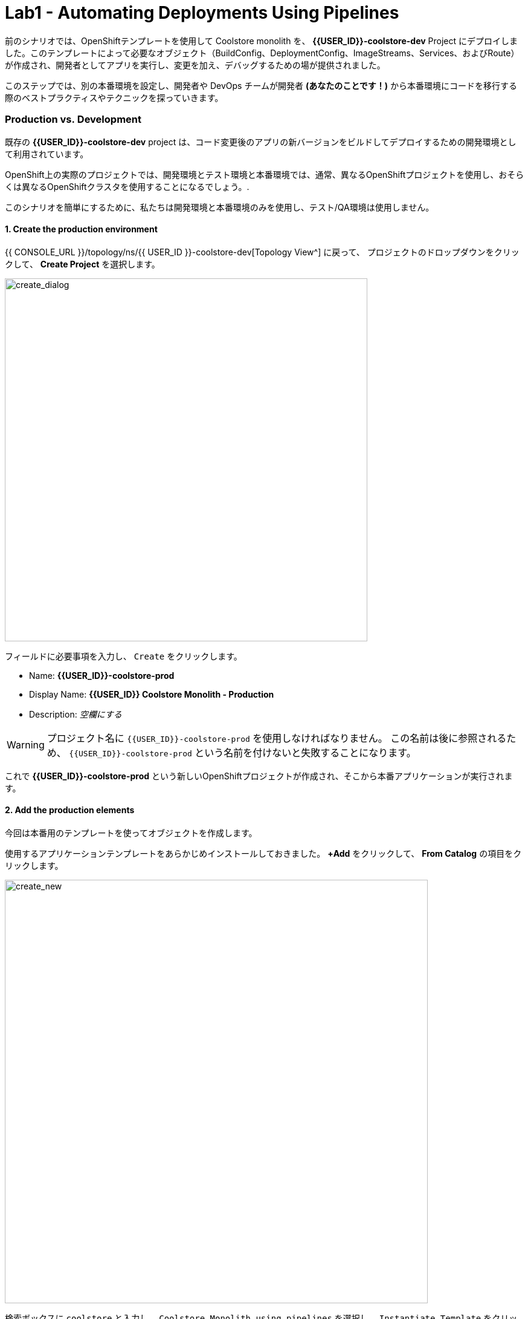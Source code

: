 = Lab1 - Automating Deployments Using Pipelines
:experimental:

前のシナリオでは、OpenShiftテンプレートを使用して Coolstore monolith を、 *{{USER_ID}}-coolstore-dev* Project にデプロイしました。このテンプレートによって必要なオブジェクト（BuildConfig、DeploymentConfig、ImageStreams、Services、およびRoute）が作成され、開発者としてアプリを実行し、変更を加え、デバッグするための場が提供されました。

このステップでは、別の本番環境を設定し、開発者や DevOps チームが開発者 *(あなたのことです！)* から本番環境にコードを移行する際のベストプラクティスやテクニックを探っていきます。

=== Production vs. Development

既存の *{{USER_ID}}-coolstore-dev* project は、コード変更後のアプリの新バージョンをビルドしてデプロイするための開発環境として利用されています。

OpenShift上の実際のプロジェクトでは、開発環境とテスト環境と本番環境では、通常、異なるOpenShiftプロジェクトを使用し、おそらくは異なるOpenShiftクラスタを使用することになるでしょう。.

このシナリオを簡単にするために、私たちは開発環境と本番環境のみを使用し、テスト/QA環境は使用しません。

==== 1. Create the production environment

{{ CONSOLE_URL }}/topology/ns/{{ USER_ID }}-coolstore-dev[Topology View^] に戻って、 プロジェクトのドロップダウンをクリックして、 *Create Project* を選択します。

image::create_project.png[create_dialog, 600]

フィールドに必要事項を入力し、 `Create` をクリックします。

* Name: *{{USER_ID}}-coolstore-prod*
* Display Name: *{{USER_ID}} Coolstore Monolith - Production*
* Description: _空欄にする_

[WARNING]
====
プロジェクト名に `{{USER_ID}}-coolstore-prod` を使用しなければなりません。 この名前は後に参照されるため、 `{{USER_ID}}-coolstore-prod` という名前を付けないと失敗することになります。
====

これで *{{USER_ID}}-coolstore-prod* という新しいOpenShiftプロジェクトが作成され、そこから本番アプリケーションが実行されます。

==== 2. Add the production elements

今回は本番用のテンプレートを使ってオブジェクトを作成します。

使用するアプリケーションテンプレートをあらかじめインストールしておきました。 *+Add* をクリックして、 *From Catalog* の項目をクリックします。

image::from_catalog.png[create_new, 700]

検索ボックスに `coolstore` と入力し、 `Coolstore Monolith using pipelines` を選択し、 `Instantiate Template` をクリックします。

image::from_catalog_prod.png[create_new, 700]

以下の項目を記入してください。

* *Namespace*: `{{ USER_ID }}-coolstore-prod` (これは既に選択されているはずです)
* *User ID*: `{{ USER_ID }}`

image::from_catalog_prod_details.png[create_new, 700]

他の値はそのままにして、下にスクロールして *Create* をクリックします。

{{ CONSOLE_URL }}/topology/ns/{{ USER_ID }}-coolstore-prod[Topology View^] に移動して、デプロイされた要素を確認します。

ウェブコンソールの開発者視点の *Topology* view では、プロジェクト内のすべてのアプリケーション、そのビルドステータス、およびそれらに関連するコンポーネントとサービスを視覚的に表示します。

CodeReadyターミナルでこのコマンドを実行することで、コンポーネントに適切なアイコンが表示されるようにラベルを付けます。

[source,sh,role="copypaste"]
----
oc project {{USER_ID}}-coolstore-prod && \
oc label dc/coolstore-prod-postgresql app.openshift.io/runtime=postgresql --overwrite && \
oc label dc/coolstore-prod app.openshift.io/runtime=jboss --overwrite && \
oc label dc/coolstore-prod-postgresql app.kubernetes.io/part-of=coolstore-prod --overwrite && \
oc label dc/coolstore-prod app.kubernetes.io/part-of=coolstore-prod --overwrite && \
oc annotate dc/coolstore-prod app.openshift.io/connects-to=coolstore-prod-postgresql --overwrite && \
oc annotate dc/coolstore-prod app.openshift.io/vcs-uri=https://github.com/RedHat-Middleware-Workshops/cloud-native-workshop-v2m2-labs.git --overwrite && \
oc annotate dc/coolstore-prod app.openshift.io/vcs-ref=ocp-4.5 --overwrite
----

image::coolstore_topology.png[create_new, 700]

実行中のpostgresデータベース(紺色の円)と、まだデプロイも起動もされていない coolstore monolith を見ることができます。以前のラボでは、開発者プロジェクトのアプリのバイナリビルドから手動でデプロイしました。このラボでは、CI/CD パイプラインを使用してビルドし、本番環境に自動的にデプロイします。

プロジェクトでは *Jenkins Server* を使用し、Jenkins パイプライン の ビルドストラテジー を使用します。

*Add* をクリックしてから、 *From Catalog* をクリックし、検索ボックスに `jenkins` と入力して、最初の *Jenkins (ephemeral)* アイテムを選択します。

image::from_catalog_jenkins.png[create_new, 700]

*Instantiate Template* をクリックして、以下のフィールドを変更し、他のフィールドはそのままにしておきます。

* *Namespace*: `{{ USER_ID }}-coolstore-prod` (これは既に選択されているはずです)
* *Memory Limit*: `2Gi`
* *Disable memory intensive administrative monitors*: `true`

*Create* をクリックしてください。

新しい Jenkins server にラベルを付けてみましょう。

[source,sh,role="copypaste"]
----
oc label dc/jenkins app.openshift.io/runtime=jenkins --overwrite
----

{{ CONSOLE_URL }}/topology/ns/{{ USER_ID }}-coolstore-prod[Topology View^] に戻ると、本番用のデータベースと、OpenShiftがCI/CDパイプラインの配置を管理するために使用している、Jenkinsと呼ばれるアプリケーションを見ることができます。

image::coolstore_prod_jenkins.png[create_new, 700]

まだ本番環境で動作しているアプリはありません。唯一の稼働中のアプリは、以前バイナリビルドを使ってアプリを稼働させていた開発環境に戻っています。

次のステップでは、OpenShiftのパイプラインビルドを使って、アプリを開発環境から本番環境に昇格させていきます。さっそくやってみましょう。

=== Promoting Apps Across Environments with Pipelines

ここまでは開発環境のOpenShiftに手動でアプリをビルドしてデプロイしてきました。ローカル開発には便利なのですが、テスト環境や本番環境に拡張するとエラーになりやすい配信方法です。

*Continuous Delivery (CD)* とは、デリバリーソフトウェアの様々な側面を自動化することを目的とした一連のプラクティスのことを指します。これらのプラクティスの1つは、デリバリーパイプラインと呼ばれるもので、コードや設定の変更が上位環境に到達し、最終的には本番環境に到達するまでのステップを定義する自動化されたプロセスです。

OpenShiftは人気のある https://jenkins.io/doc/book/pipeline/overview/[Jenkins pipelines^] をプラットフォームに統合することでCI/CD Pipelinesの構築を簡素化し、真に複雑なワークフローをOpenShift内から直接定義できるようにしました。OpenShift 4では、Kubernetes向けのCI/CDの進化形である https://www.openshift.com/learn/topics/pipelines[Tekton Pipelines^] も導入されています。

あらゆるデプロイメントパイプラインの最初のステップは、すべてのコードと設定をソースコードリポジトリに保存することです。今回のワークショップでは、ソースコードと設定を https://github.com/RedHat-Middleware-Workshops/cloud-native-workshop-v2m2-labs[GitHub repository^] に保存しています。
を使用しています。

OpenShiftは、開発者がJenkins自動化エンジンで実行するための https://jenkins.io/solutions/pipeline/[Jenkins pipeline^] を定義できるようにすることで、 *Jenkins CI/CD pipelines* をビルトインでサポートしています。

ビルドは、S2Iなどの他のビルドタイプと同じ方法でOpenShiftによって開始、監視、管理されます。パイプラインワークフローは `Jenkinsfile` で定義されており、ビルド設定に直接埋め込まれているか、Git リポジトリで提供され、ビルド設定で参照されます。これらは http://groovy-lang.org/[Groovy scripting language] を使って記述します。

最後のステップで使用した本番環境テンプレートの一部として、Pipeline ビルドオブジェクトが作成されました。通常、パイプラインには、開発環境でプロジェクトをビルドし、結果のイメージをローカルリポジトリに保存し、イメージを実行してそれに対してテストを実行し、結果のイメージをテストや本番環境などの他の環境に転送するために人の承認を待つというステップが含まれています。

==== 3. Inspect the Pipeline Definition

[NOTE]
====
OpenShift Consoleの左メニューにPipelinesというメニュー項目があるのに気づくかもしれません。このメニュー項目はTektonプロジェクトをベースにした新しいパイプライン技術であるTekton Pipelinesを探索するためのものです。このワークショップの一部として、Tektonを探索する他のモジュールもあります。今のところはJenkinsに集中しています。
====

このワークショップの目的のために、パイプラインはやや簡略化されています。パイプラインの内容を確認するには、 {{ CONSOLE_URL }}/k8s/ns/{{USER_ID}}-coolstore-prod/buildconfigs[Build Config page^] に移動して、 `monolith-pipeline` をクリックしてください。

image::prod_bc.png[create_new, 700]

すると、右側にJenkinsfileの詳細が表示されます。

image::coolstore-prod-monolith-bc.png[monolith-pipeline, 700]

また、CodeReady Workspacesのターミナルウィンドウから以下のコマンドで検査することもできます。

[source,sh,role="copypaste"]
----
oc describe bc/monolith-pipeline -n {{USER_ID}}-coolstore-prod
----

パイプライン構文では、複雑なデプロイメントシナリオを作成することができ、 https://jenkins.io/doc/pipeline/steps/[Jenkinsが提供するステップとプラグインの大規模なセット] を使用して手動での相互作用と承認プロセスのチェックポイントを定義することで、チームで使用されるプロセスにパイプラインを適応させることができます。

このワークショップでは、パイプラインを簡単にするために、ビルドとテストをシミュレートして、人間の入力を省略しています。パイプラインが完了すると、 `openshift` オブジェクト内の上記の `tag()` メソッドを使って、開発環境から本番環境にアプリをデプロイします。

==== 4. Promote the dev image to production using the pipeline

ビルドパイプラインを起動してみましょう。

{{ CONSOLE_URL }}/k8s/ns/{{USER_ID}}-coolstore-prod/buildconfigs/monolith-pipeline[Pipeline Details Page^]　のページで、 *Actions > Start Build* を選択してください。

image::pipe-start.png[Prod, 700]

これでパイプラインが開始されます。パイプラインを開始するのに1～2分かかります! 今後の実行は、Jenkinsのインフラストラクチャがすでにウォームアップされているので、それほど時間はかからないでしょう。パイプラインの進行状況を見ることができます。

image::pipe-prog.png[Prod, 700]

パイプラインが完了したら、 {{ CONSOLE_URL }}/topology/ns/{{ USER_ID }}-coolstore-prod[Topology View^] に戻り、アプリケーションがデプロイされて実行されていることを確認します!

image::pipe-done.png[Prod, 700]

コンテナが完全にデプロイされるまでに時間がかかる場合があります。

*おめでとうございます！* プロジェクトの開発・生産環境のセットアップが完了し、今後のプロジェクトでもこのワークフローを使用することができます。

次のステップでは、パイプラインにヒューマンインタラクション要素を追加して、プロジェクトリーダーであるあなたが変更の承認を担当できるようにします。

==== 5. Adding Pipeline Approval Steps

前のステップでは、OpenShift Pipelineを使用して、開発環境から本番環境への変更のビルドとデプロイのプロセスを自動化しました。このステップでは、パイプラインに最終チェックポイントを追加します。

通常、パイプラインの定義はGitのようなソースコード管理システムにチェックされ、パイプラインを変更するにはソースベースのJenkinsfileを編集します。今回のワークショップでは、直接編集して必要な変更を加えます。 *oc* コマンドでも編集できますが、ここではWebコンソールを使用します。

{{ CONSOLE_URL }}/k8s/ns/{{ USER_ID }}-coolstore-prod/buildconfigs/monolith-pipeline[Pipeline Details Page^] に戻って、 *YAML* タブをクリックします。Deploy to PROD ステージの直前に、パイプラインに新しいステージを追加します。

[NOTE]
====
下の画像のように、以下のコードを *BuildConfig* の適切な場所にコピー＆ペーストする必要があります。
====

[source,groovy, role="copypaste"]
----
            stage ('Approve Go Live') {
              steps {
                timeout(time:30, unit:'MINUTES') {
                  input message:'Go Live in Production (switch to new version)?'
                }
              }
            }
----

最終的なパイプラインは以下のようになります。

image::pipe-edit2.png[Prod, 700]

*Save* をクリックしてください。

==== 6. Make a simple change to the app

承認ステップが整ったので、coolstore のヘッダーの背景色を青に変更したいという、開発者からの変更をシミュレーションしてみましょう。

まず、CodeReadyの `cloud-native-workshop-v2m2-lab` プロジェクトで、CoolStoreアプリのCSSスタイルシートを含む _monolith/src/main/webapp/app/css/coolstore.css_ を開きます。

以下のCSSを追加して、ヘッダーバーの背景をブルーにします（※下の方にコピーして追加します）。

[source,css, role="copypaste"]
----
.navbar-header {
    background: blue
}
----

ここで、monolith アプリケーションのカタログエンドポイントを更新する必要があります。ターミナルで以下のコマンドを実行して、baseUrlをユーザー名で適切な値に更新します。

[source,sh,role="copypaste"]
----
JSPATH="$CHE_PROJECTS_ROOT/cloud-native-workshop-v2m2-labs/monolith/src/main/webapp/app/services/catalog.js"
CATALOGHOST=$(oc get route -n {{ USER_ID}}-catalog catalog-springboot -o jsonpath={% raw %}"{.spec.host}"{% endraw %})
sed -i 's/REPLACEURL/'$CATALOGHOST'/' "$JSPATH"
----

次に、CodeReady Workspaces Terminalでもう一度アプリを再構築します。

[source,sh,role="copypaste"]
----
mvn clean package -Popenshift -DskipTests -f $CHE_PROJECTS_ROOT/cloud-native-workshop-v2m2-labs/monolith
----

そして、CodeReady Workspaces Terminalを介して以前に行ったのと同じように、バイナリビルドを使用して *dev* 環境 に再デプロイします。

[source,sh,role="copypaste"]
----
oc start-build -n {{USER_ID}}-coolstore-dev coolstore --from-file=$CHE_PROJECTS_ROOT/cloud-native-workshop-v2m2-labs/monolith/deployments/ROOT.war --follow
----
CodeReady Workspaces Terminal経由でデプロイが完了するのを待ちます。

[source,sh,role="copypaste"]
----
oc -n {{USER_ID}}-coolstore-dev rollout status -w dc/coolstore
----

そして、 http://www-{{USER_ID}}-coolstore-dev.{{ ROUTE_SUBDOMAIN }}[Coolstore Dev Web frontend^] に移動して、*dev* アプリケーションで青いヘッダーが表示されていることを確認してください。以下のようになっているはずです。

[WARNING]
====
そうでない場合は、ブラウザの更新を行う必要があるかもしれません。シフトキーを押しながらブラウザの更新ボタンをクリックするか、別の「プライベートブラウザ」セッションを開いてUIにアクセスしてみてください
====

image::nav-blue.png[Dev, 700]

http://www-{{USER_ID}}-coolstore-prod.{{ ROUTE_SUBDOMAIN }}[Coolstore Prod Web frontend^] が元の黒いヘッダーをそのまま使用していることを確認します。

image::pipe-orig.png[Prod, 700]

*dev* での変更は上手くいったので、新しい承認ステップを使って、 *prod* への変更を進めていきましょう。

==== 7. Run the pipeline again

Invoke the pipeline once more by navigating to the {{ CONSOLE_URL }}/k8s/ns/{{USER_ID}}-coolstore-prod/buildconfigs/monolith-pipeline[Pipeline Details Page^], select _Actions > Start Build_.

もう一度、 {{ CONSOLE_URL }}/k8s/ns/{{USER_ID}}-coolstore-prod/buildconfigs/monolith-pipeline[Pipeline Details Page^] に移動して、 *Actions > Start Build* を選択してパイプラインを起動します。

同じパイプラインの進行状況が表示されますが、prodにデプロイする前に、パイプライン内にプロンプトが表示されます。

image::pipe-start2.png[Prod, 700]

*Input Required* のリンクをクリックします。すると新しいタブが開き、Jenkins自体に誘導され、OpenShiftと同じ資格情報でログインできるようになります。

* Username: `{{USER_ID}}`
* Password: `{{OPENSHIFT_USER_PASSWORD}}`

ブラウザ証明書の警告とJenkins/OpenShiftのパーミッションを受け入れると、承認のプロンプトが表示されます。

左メニューの *Console Output* をクリックし、 `Proceed` をクリックする。

image::pipe-jenkins-prompt.png[Prod, 700]

=== 8. Approve the change to go live

*Proceed* をクリックすると、本番環境にプッシュする変更が承認されます。また、変更が不要な場合や承認されていない場合には、パイプラインを直ちに停止する *Abort* をクリックすることもできます。

*Proceed* をクリックすると、Jenkinsからのログファイルが表示され、最終的な進捗状況とデプロイメントが表示されます。

{{ CONSOLE_URL }}/topology/ns/{{ USER_ID }}-coolstore-prod[Production Topology View^] 上で、本番環境のデプロイが完了するのを待ちます(青い丸が全部出てきます！)。

完了したら、 http://www-{{USER_ID}}-coolstore-prod.{{ ROUTE_SUBDOMAIN }}[Coolstore Prod Web frontend^] に新しい変更（青いヘッダー）があることを確認します。

image::nav-blue.png[Prod, 700]

[WARNING]
====
適切なヘルスチェックを設定しておらず、新しいアプリをデプロイする際に Rolling Updates を使用していないため、新しいアプリが利用可能になるまでに数秒かかることがあります。実際の本番環境では、ダウンタイムが発生しないようにするためにこれを使用します。

青いヘッダーが表示されない場合や、 Application Not Available エラーが表示された場合は、しばらく待ってからリロードしてください。それでも黒いヘッダが表示される場合は、シフトキーを押しながらブラウザの更新ボタンをクリックして、強制的に更新してみてください。
====

おめでとうございます。今後の開発者の変更に対して、人間による承認ステップが追加されました。これで、2つのプロジェクトを可視化することができるようになりました。

image::goal.png[Prod, 700]

=== Summary


このラボでは、開発者として OpenShift Container Platform を使用してアプリケーションを構築し、デプロイする方法を学びました。また、OpenShift を使用すると、開発者、アーキテクト、DevOps エンジニアとしての life がいかに楽になるかを学びました。

これらのテクニックを将来のプロジェクトで使用することで、既存のアプリケーションを近代化し、大きなリライトなしで多くの機能を追加することができます。

これまで使用してきたモノリシックアプリケーションは、非常にうまく機能していますが、時代の流れを感じ始めています。アプリのある部分への小さな変更でさえ、本番へのプッシュには多くのチームが関与しなければなりません。
